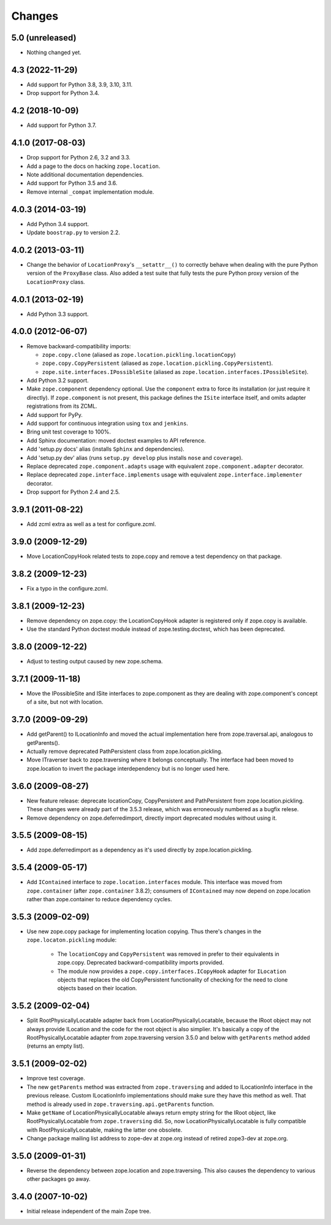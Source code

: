 =========
 Changes
=========

5.0 (unreleased)
================

- Nothing changed yet.


4.3 (2022-11-29)
================

- Add support for Python 3.8, 3.9, 3.10, 3.11.

- Drop support for Python 3.4.


4.2 (2018-10-09)
================

- Add support for Python 3.7.


4.1.0 (2017-08-03)
==================

- Drop support for Python 2.6, 3.2 and 3.3.

- Add a page to the docs on hacking ``zope.location``.

- Note additional documentation dependencies.

- Add support for Python 3.5 and 3.6.

- Remove internal ``_compat`` implementation module.

4.0.3 (2014-03-19)
==================

- Add Python 3.4 support.

- Update ``boostrap.py`` to version 2.2.


4.0.2 (2013-03-11)
==================

- Change the behavior of ``LocationProxy``'s ``__setattr__()`` to correctly
  behave when dealing with the pure Python version of the ``ProxyBase``
  class. Also added a test suite that fully tests the pure Python proxy
  version of the ``LocationProxy`` class.


4.0.1 (2013-02-19)
==================

- Add Python 3.3 support.

4.0.0 (2012-06-07)
==================

- Remove backward-compatibility imports:

  - ``zope.copy.clone`` (aliased as ``zope.location.pickling.locationCopy``)

  - ``zope.copy.CopyPersistent`` (aliased as
    ``zope.location.pickling.CopyPersistent``).

  - ``zope.site.interfaces.IPossibleSite`` (aliased as
    ``zope.location.interfaces.IPossibleSite``).

- Add Python 3.2 support.

- Make ``zope.component`` dependency optional.  Use the ``component`` extra
  to force its installation (or just require it directly).  If
  ``zope.component`` is not present, this package defines the ``ISite``
  interface itself, and omits adapter registrations from its ZCML.

- Add support for PyPy.

- Add support for continuous integration using ``tox`` and ``jenkins``.

- Bring unit test coverage to 100%.

- Add Sphinx documentation:  moved doctest examples to API reference.

- Add 'setup.py docs' alias (installs ``Sphinx`` and dependencies).

- Add 'setup.py dev' alias (runs ``setup.py develop`` plus installs
  ``nose`` and ``coverage``).

- Replace deprecated ``zope.component.adapts`` usage with equivalent
  ``zope.component.adapter`` decorator.

- Replace deprecated ``zope.interface.implements`` usage with equivalent
  ``zope.interface.implementer`` decorator.

- Drop support for Python 2.4 and 2.5.


3.9.1 (2011-08-22)
==================

- Add zcml extra as well as a test for configure.zcml.


3.9.0 (2009-12-29)
==================

- Move LocationCopyHook related tests to zope.copy and remove a test
  dependency on that package.

3.8.2 (2009-12-23)
==================

- Fix a typo in the configure.zcml.

3.8.1 (2009-12-23)
==================

- Remove dependency on zope.copy: the LocationCopyHook adapter is registered
  only if zope.copy is available.

- Use the standard Python doctest module instead of zope.testing.doctest, which
  has been deprecated.

3.8.0 (2009-12-22)
==================

- Adjust to testing output caused by new zope.schema.

3.7.1 (2009-11-18)
==================

- Move the IPossibleSite and ISite interfaces to zope.component as they are
  dealing with zope.component's concept of a site, but not with location.

3.7.0 (2009-09-29)
==================

- Add getParent() to ILocationInfo and moved the actual implementation here
  from zope.traversal.api, analogous to getParents().

- Actually remove deprecated PathPersistent class from
  zope.location.pickling.

- Move ITraverser back to zope.traversing where it belongs conceptually. The
  interface had been moved to zope.location to invert the package
  interdependency but is no longer used here.

3.6.0 (2009-08-27)
==================

- New feature release: deprecate locationCopy, CopyPersistent and
  PathPersistent from zope.location.pickling. These changes were already part
  of the 3.5.3 release, which was erroneously numbered as a bugfix relese.

- Remove dependency on zope.deferredimport, directly import deprecated modules
  without using it.

3.5.5 (2009-08-15)
==================

- Add zope.deferredimport as a dependency as it's used directly by
  zope.location.pickling.

3.5.4 (2009-05-17)
==================

- Add ``IContained`` interface to ``zope.location.interfaces`` module.
  This interface was moved from ``zope.container`` (after
  ``zope.container`` 3.8.2); consumers of ``IContained`` may now
  depend on zope.location rather than zope.container to reduce
  dependency cycles.

3.5.3 (2009-02-09)
==================

- Use new zope.copy package for implementing location copying. Thus
  there's changes in the ``zope.locaton.pickling`` module:

   * The ``locationCopy`` and ``CopyPersistent`` was removed in prefer
     to their equivalents in zope.copy. Deprecated backward-compatibility
     imports provided.

   * The module now provides a ``zope.copy.interfaces.ICopyHook`` adapter
     for ``ILocation`` objects that replaces the old CopyPersistent
     functionality of checking for the need to clone objects based on
     their location.

3.5.2 (2009-02-04)
==================

- Split RootPhysicallyLocatable adapter back from LocationPhysicallyLocatable,
  because the IRoot object may not always provide ILocation and the code
  for the root object is also simplier. It's basically a copy of the
  RootPhysicallyLocatable adapter from zope.traversing version 3.5.0 and
  below with ``getParents`` method added (returns an empty list).

3.5.1 (2009-02-02)
==================

- Improve test coverage.

- The new ``getParents`` method was extracted from ``zope.traversing``
  and added to ILocationInfo interface in the previous release. Custom
  ILocationInfo implementations should make sure they have this method
  as well. That method is already used in ``zope.traversing.api.getParents``
  function.

- Make ``getName`` of LocationPhysicallyLocatable always return empty
  string for the IRoot object, like RootPhysicallyLocatable from
  ``zope.traversing`` did. So, now LocationPhysicallyLocatable is
  fully compatible with RootPhysicallyLocatable, making the latter one
  obsolete.

- Change package mailing list address to zope-dev at zope.org instead
  of retired zope3-dev at zope.org.

3.5.0 (2009-01-31)
==================

- Reverse the dependency between zope.location and zope.traversing. This
  also causes the dependency to various other packages go away.

3.4.0 (2007-10-02)
==================

- Initial release independent of the main Zope tree.
